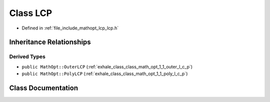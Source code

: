 .. _exhale_class_class_math_opt_1_1_l_c_p:

Class LCP
=========

- Defined in :ref:`file_include_mathopt_lcp_lcp.h`


Inheritance Relationships
-------------------------

Derived Types
*************

- ``public MathOpt::OuterLCP`` (:ref:`exhale_class_class_math_opt_1_1_outer_l_c_p`)
- ``public MathOpt::PolyLCP`` (:ref:`exhale_class_class_math_opt_1_1_poly_l_c_p`)


Class Documentation
-------------------


.. doxygenclass:: MathOpt::LCP
   :members:
   :protected-members:
   :undoc-members: